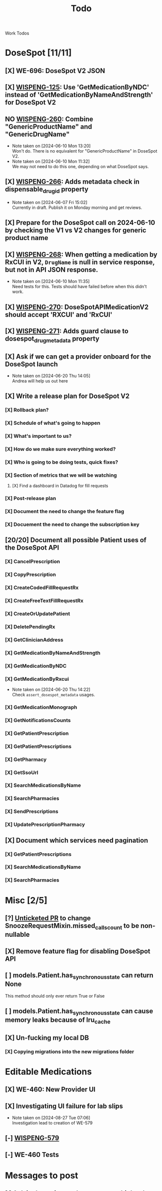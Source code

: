 #+title: Todo

Work Todos

* DoseSpot [11/11]
** [X] WE-696: DoseSpot V2 JSON
:LOGBOOK:
CLOCK: [2024-06-03 Mon 09:48]--[2024-06-03 Mon 10:13] =>  0:25
:END:
** [X] [[https://hellowisp.atlassian.net/browse/WISPENG-125][WISPENG-125]]: Use 'GetMedicationByNDC' instead of 'GetMedicationByNameAndStrength' for DoseSpot V2
** NO [[https://hellowisp.atlassian.net/browse/WISPENG-260][WISPENG-260]]: Combine "GenericProductName" and "GenericDrugName"
- Note taken on [2024-06-10 Mon 13:20] \\
  Won't do. There is no equivalent for "GenericProductName" in DoseSpot V2.
- Note taken on [2024-06-10 Mon 11:32] \\
  We may not need to do this one, depending on what DoseSpot says.
** [X] [[https://github.com/hellowisp/secure.hellowisp.com/pull/4259][WISPENG-266]]: Adds metadata check in dispensable_drug_id property
- Note taken on [2024-06-07 Fri 15:02] \\
  Currently in draft. Publish it on Monday morning and get reviews.
** [X] Prepare for the DoseSpot call on 2024-06-10 by checking the V1 vs V2 changes for generic product name
:LOGBOOK:
CLOCK: [2024-06-10 Mon 11:18]--[2024-06-10 Mon 11:31] =>  0:13
CLOCK: [2024-06-10 Mon 10:46]--[2024-06-10 Mon 11:11] =>  0:25
CLOCK: [2024-06-10 Mon 10:10]--[2024-06-10 Mon 10:35] =>  0:25
:END:
** [X] [[https://github.com/hellowisp/secure.hellowisp.com/pull/4265][WISPENG-268]]: When getting a medication by RxCUI in V2, ~DrugName~ is null in service response, but not in API JSON response.
:LOGBOOK:
CLOCK: [2024-06-10 Mon 11:52]--[2024-06-10 Mon 12:17] =>  0:25
:END:
- Note taken on [2024-06-10 Mon 11:35] \\
  Need tests for this. Tests should have failed before when this didn't work.
** [X] [[https://hellowisp.atlassian.net/browse/WISPENG-270][WISPENG-270]]: DoseSpotAPIMedicationV2 should accept 'RXCUI' and 'RxCUI'
** [X] [[https://github.com/hellowisp/secure.hellowisp.com/pull/4270][WISPENG-271]]: Adds guard clause to dosespot_drug_metadata property
** [X] Ask if we can get a provider onboard for the DoseSpot launch
- Note taken on [2024-06-20 Thu 14:05] \\
  Andrea will help us out here
** [X] Write a release plan for DoseSpot V2
*** [X] Rollback plan?
*** [X] Schedule of what's going to happen
*** [X] What's important to us?
*** [X] How do we make sure everything worked?
*** [X] Who is going to be doing tests, quick fixes?
*** [X] Section of metrics that we will be watching
**** [X] Find a dashboard in Datadog for fill requests
*** [X] Post-release plan
*** [X] Document the need to change the feature flag
*** [X] Docuement the need to change the subscription key
** [20/20] Document all possible Patient uses of the DoseSpot API
*** [X] CancelPrescription
*** [X] CopyPrescription
*** [X] CreateCodedFillRequestRx
*** [X] CreateFreeTextFillRequestRx
*** [X] CreateOrUpdatePatient
*** [X] DeletePendingRx
*** [X] GetClinicianAddress
*** [X] GetMedicationByNameAndStrength
*** [X] GetMedicationByNDC
*** [X] GetMedicationByRxcui
- Note taken on [2024-06-20 Thu 14:22] \\
  Check ~assert_dosespot_metadata~ usages.
*** [X] GetMedicationMonograph
*** [X] GetNotificationsCounts
*** [X] GetPatientPrescription
*** [X] GetPatientPrescriptions
*** [X] GetPharmacy
*** [X] GetSsoUrl
*** [X] SearchMedicationsByName
*** [X] SearchPharmacies
*** [X] SendPrescriptions
*** [X] UpdatePrescriptionPharmacy
** [X] Document which services need pagination
*** [X] GetPatientPrescriptions
*** [X] SearchMedicationsByName
*** [X] SearchPharmacies
* Misc [2/5]
** [?] [[https://github.com/hellowisp/secure.hellowisp.com/pull/4260][Unticketed PR]] to change SnoozeRequestMixin.missed_calls_count to be non-nullable
** [X] Remove feature flag for disabling DoseSpot API

** [ ] models.Patient.has_synchronous_state can return None
This method should only ever return True or False
** [ ] models.Patient.has_synchronous_state can cause memory leaks because of lru_cache
** [X] Un-fucking my local DB
*** [X] Copying migrations into the new migrations folder
:LOGBOOK:
CLOCK: [2024-08-26 Mon 17:22]--[2024-08-26 Mon 17:47] =>  0:25
:END:
* Editable Medications
** [X] WE-460: New Provider UI
** [X] Investigating UI failure for lab slips
- Note taken on [2024-08-27 Tue 07:06] \\
  Investigation lead to creation of WE-579
** [-] [[https://hellowisp.atlassian.net/browse/WISPENG-579][WISPENG-579]]
:LOGBOOK:
CLOCK: [2024-08-27 Tue 17:00]--[2024-08-27 Tue 18:27] =>  1:27
CLOCK: [2024-08-27 Tue 16:12]--[2024-08-27 Tue 16:37] =>  0:25
CLOCK: [2024-08-27 Tue 14:29]--[2024-08-27 Tue 15:27] =>  0:58
CLOCK: [2024-08-27 Tue 13:59]--[2024-08-27 Tue 14:24] =>  0:25
CLOCK: [2024-08-27 Tue 12:30]--[2024-08-27 Tue 12:42] =>  0:12
CLOCK: [2024-08-27 Tue 11:49]--[2024-08-27 Tue 12:14] =>  0:25
CLOCK: [2024-08-27 Tue 11:19]--[2024-08-27 Tue 11:44] =>  0:25
CLOCK: [2024-08-27 Tue 07:07]--[2024-08-27 Tue 07:32] =>  0:25
:END:
** [-] WE-460 Tests
:LOGBOOK:
CLOCK: [2024-08-26 Mon 15:06]--[2024-08-26 Mon 15:31] =>  0:25
:END:
* Messages to post
** [ ] Ask in dev-private what everyone thinks about the type hint for returning "Self" from Pydantic validators.
We have two options:
- return ~typing_extensions.Self~
- return the same class name in quotes.

It doesn't /really/ matter much, but we should pick one and stick with it.

Note that ~Self~ is part of ~typing~ as of Python 3.11, but for now, we need to use ~typing_extensions~. Only mentioning this in case your IDE suggests importing from ~typing~ (mine did).



* Tests
** [ ] Move tests in tests/api/v3
These tests are misplaced. They should be in tests/app/controllers/api/v3
** [ ] ProductFactory.description should not be None
The DB does not have the column as nullabe, so this should not be ~None~ by default.

create materialized view pending_fill_request_v2 as
SELECT fr.id     AS fill_request_id,
       dr.id     AS provider_id,
       fr.status AS fill_request_status
FROM fill_request fr
         JOIN products pr ON fr.product_id = pr.id
         JOIN pharmacies ph ON fr.pharmacy_id = ph.id
         JOIN patients pa ON fr.patient_id = pa.id
         JOIN addresses ON pa.primary_address_id = addresses.id
         JOIN order2 o ON o.id = fr.order_id
         JOIN providers dr ON dr.is_active
WHERE pr.rx_required
  AND (o.captured OR fr.capture_on_approve)
  AND fr.local_rx_id IS NULL
  AND NOT (fr.status = ANY
           (ARRAY ['canceled'::fill_request_status, 'rejected'::fill_request_status, 'pending_payment'::fill_request_status, 'payment_failed'::fill_request_status]))
  AND NOT (EXISTS (SELECT 1
                   FROM fill_requests_prerequisites frprereq
                            JOIN prerequisites prereqs
                                 ON frprereq.fill_request_id = fr.id AND prereqs.id = frprereq.prerequisite_id
                   WHERE prereqs.status = ANY
                         (ARRAY ['PENDING_SUBMIT'::prerequisite_status, 'PENDING_VERIFICATION'::prerequisite_status])))
  AND (pa.assigned_provider_id IS NULL OR pa.assigned_provider_id = dr.id OR pr.is_lab_test)
  AND fr.created > (now() - '360 days'::interval)
  AND NOT (EXISTS (SELECT 1
                   FROM fill_request_pharmacy_order frpo
                            JOIN pharmacy_order po
                                 ON frpo.fill_request_id = fr.id AND frpo.pharmacy_order_id = po.id AND
                                    po.created > (now() - '360 days'::interval)
                   WHERE po.status = 'delivered'::pharmacy_order_status
                      OR (po.status <> ALL
                          (ARRAY ['admin_fixed_needs_fill'::pharmacy_order_status, 'canceled'::pharmacy_order_status]))))
  AND (EXISTS (SELECT 1
               FROM providers_states ps
                        JOIN states s ON ps.state_id = s.id
               WHERE ps.provider_id = dr.id
                 AND s.abbrev::text = addresses.state::text))
  AND (ph.type = 'local'::pharmacy_type OR NOT (EXISTS (SELECT 1
                                                        FROM rx
                                                        WHERE rx.product_id = fr.product_id
                                                          AND rx.pharmacy_id = fr.pharmacy_id
                                                          AND rx.patient_id = fr.patient_id
                                                          AND NOT rx.admin_expired
                                                          AND now() < (rx.created + '360 days'::interval)
                                                          AND rx.fill_count > ((SELECT count(DISTINCT po.id) AS count
                                                                                FROM pharmacy_order po
                                                                                         JOIN pharmacy_order_rx porx
                                                                                              ON porx.rx_id = rx.id AND porx.pharmacy_order_id = po.id
                                                                                WHERE po.status <> ALL
                                                                                      (ARRAY ['admin_fixed_needs_fill'::pharmacy_order_status, 'canceled'::pharmacy_order_status]))))))
  AND NOT (EXISTS (SELECT 1
                   FROM lab_test lt
                   WHERE lt.fill_request_id = fr.id));

alter materialized view pending_fill_request_v2 owner to postgres;

create unique index ix__pfr_v2_fr_id_provider_id__uniq
    on pending_fill_request_v2 (fill_request_id, provider_id);

create index ix_pending_fill_request_v2_fill_request_id
    on pending_fill_request_v2 (fill_request_id);

create index ix_pending_fill_request_v2_fill_request_status
    on pending_fill_request_v2 (fill_request_status);

create index ix_pending_fill_request_v2_provider_id
    on pending_fill_request_v2 (provider_id);
